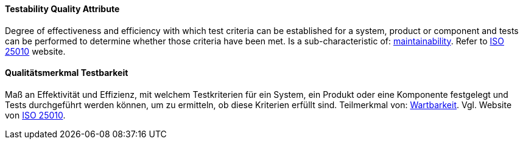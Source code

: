[#term-testability-quality-attribute]

// tag::EN[]
==== Testability Quality Attribute
Degree of effectiveness and efficiency with which test criteria can be established for a system, product or component and tests can be performed to determine whether those criteria have been met.
Is a sub-characteristic of: <<term-maintainability-quality-attribute,maintainability>>.
Refer to link:https://iso25000.com/index.php/en/iso-25000-standards/iso-25010[ISO 25010] website.

// end::EN[]

// tag::DE[]
==== Qualitätsmerkmal Testbarkeit

Maß an Effektivität und Effizienz, mit welchem Testkriterien für ein
System, ein Produkt oder eine Komponente festgelegt und Tests
durchgeführt werden können, um zu ermitteln, ob diese Kriterien
erfüllt sind. Teilmerkmal von: <<term-maintainability-quality-attribute,Wartbarkeit>>.
Vgl. Website von link:https://iso25000.com/index.php/en/iso-25000-standards/iso-25010[ISO 25010].

// end::DE[]
